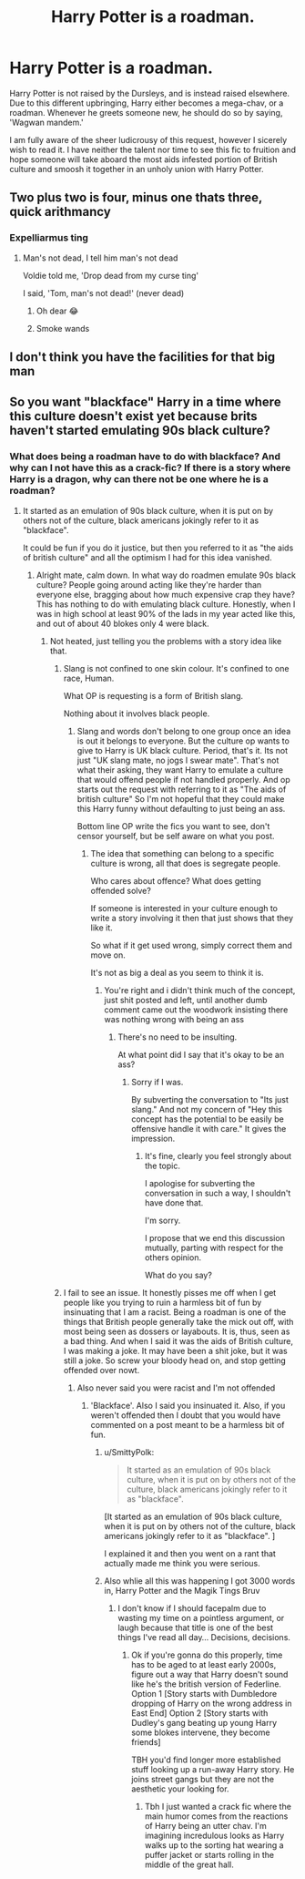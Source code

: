 #+TITLE: Harry Potter is a roadman.

* Harry Potter is a roadman.
:PROPERTIES:
:Author: A_M_W
:Score: 11
:DateUnix: 1588738856.0
:DateShort: 2020-May-06
:FlairText: Request
:END:
Harry Potter is not raised by the Dursleys, and is instead raised elsewhere. Due to this different upbringing, Harry either becomes a mega-chav, or a roadman. Whenever he greets someone new, he should do so by saying, 'Wagwan mandem.'

I am fully aware of the sheer ludicrousy of this request, however I sicerely wish to read it. I have neither the talent nor time to see this fic to fruition and hope someone will take aboard the most aids infested portion of British culture and smoosh it together in an unholy union with Harry Potter.


** Two plus two is four, minus one thats three, quick arithmancy
:PROPERTIES:
:Score: 6
:DateUnix: 1588742047.0
:DateShort: 2020-May-06
:END:

*** Expelliarmus ting
:PROPERTIES:
:Author: A_M_W
:Score: 8
:DateUnix: 1588742102.0
:DateShort: 2020-May-06
:END:

**** Man's not dead, I tell him man's not dead

Voldie told me, 'Drop dead from my curse ting'

I said, 'Tom, man's not dead!' (never dead)
:PROPERTIES:
:Score: 15
:DateUnix: 1588742250.0
:DateShort: 2020-May-06
:END:

***** Oh dear 😂
:PROPERTIES:
:Author: A_M_W
:Score: 4
:DateUnix: 1588742313.0
:DateShort: 2020-May-06
:END:


***** Smoke wands
:PROPERTIES:
:Author: hashirama0cells
:Score: 3
:DateUnix: 1588748349.0
:DateShort: 2020-May-06
:END:


** I don't think you have the facilities for that big man
:PROPERTIES:
:Author: lucidbehaviour
:Score: 2
:DateUnix: 1588787612.0
:DateShort: 2020-May-06
:END:


** So you want "blackface" Harry in a time where this culture doesn't exist yet because brits haven't started emulating 90s black culture?
:PROPERTIES:
:Author: SmittyPolk
:Score: 2
:DateUnix: 1588791551.0
:DateShort: 2020-May-06
:END:

*** What does being a roadman have to do with blackface? And why can I not have this as a crack-fic? If there is a story where Harry is a dragon, why can there not be one where he is a roadman?
:PROPERTIES:
:Author: A_M_W
:Score: 2
:DateUnix: 1588792023.0
:DateShort: 2020-May-06
:END:

**** It started as an emulation of 90s black culture, when it is put on by others not of the culture, black americans jokingly refer to it as "blackface".

It could be fun if you do it justice, but then you referred to it as "the aids of british culture" and all the optimism I had for this idea vanished.
:PROPERTIES:
:Author: SmittyPolk
:Score: 1
:DateUnix: 1588793412.0
:DateShort: 2020-May-07
:END:

***** Alright mate, calm down. In what way do roadmen emulate 90s black culture? People going around acting like they're harder than everyone else, bragging about how much expensive crap they have? This has nothing to do with emulating black culture. Honestly, when I was in high school at least 90% of the lads in my year acted like this, and out of about 40 blokes only 4 were black.
:PROPERTIES:
:Author: A_M_W
:Score: 5
:DateUnix: 1588797252.0
:DateShort: 2020-May-07
:END:

****** Not heated, just telling you the problems with a story idea like that.
:PROPERTIES:
:Author: SmittyPolk
:Score: 2
:DateUnix: 1588802898.0
:DateShort: 2020-May-07
:END:

******* Slang is not confined to one skin colour. It's confined to one race, Human.

What OP is requesting is a form of British slang.

Nothing about it involves black people.
:PROPERTIES:
:Author: Slip09
:Score: 4
:DateUnix: 1588806064.0
:DateShort: 2020-May-07
:END:

******** Slang and words don't belong to one group once an idea is out it belongs to everyone. But the culture op wants to give to Harry is UK black culture. Period, that's it. Its not just "UK slang mate, no jogs I swear mate". That's not what their asking, they want Harry to emulate a culture that would offend people if not handled properly. And op starts out the request with referring to it as "The aids of british culture" So I'm not hopeful that they could make this Harry funny without defaulting to just being an ass.

Bottom line OP write the fics you want to see, don't censor yourself, but be self aware on what you post.
:PROPERTIES:
:Author: SmittyPolk
:Score: 2
:DateUnix: 1588810455.0
:DateShort: 2020-May-07
:END:

********* The idea that something can belong to a specific culture is wrong, all that does is segregate people.

Who cares about offence? What does getting offended solve?

If someone is interested in your culture enough to write a story involving it then that just shows that they like it.

So what if it get used wrong, simply correct them and move on.

It's not as big a deal as you seem to think it is.
:PROPERTIES:
:Author: Slip09
:Score: 2
:DateUnix: 1588811012.0
:DateShort: 2020-May-07
:END:

********** You're right and i didn't think much of the concept, just shit posted and left, until another dumb comment came out the woodwork insisting there was nothing wrong with being an ass
:PROPERTIES:
:Author: SmittyPolk
:Score: 2
:DateUnix: 1588814378.0
:DateShort: 2020-May-07
:END:

*********** There's no need to be insulting.

At what point did I say that it's okay to be an ass?
:PROPERTIES:
:Author: Slip09
:Score: 1
:DateUnix: 1588814459.0
:DateShort: 2020-May-07
:END:

************ Sorry if I was.

By subverting the conversation to "Its just slang." And not my concern of "Hey this concept has the potential to be easily be offensive handle it with care." It gives the impression.
:PROPERTIES:
:Author: SmittyPolk
:Score: 2
:DateUnix: 1588815074.0
:DateShort: 2020-May-07
:END:

************* It's fine, clearly you feel strongly about the topic.

I apologise for subverting the conversation in such a way, I shouldn't have done that.

I'm sorry.

I propose that we end this discussion mutually, parting with respect for the others opinion.

What do you say?
:PROPERTIES:
:Author: Slip09
:Score: 1
:DateUnix: 1588815258.0
:DateShort: 2020-May-07
:END:


******* I fail to see an issue. It honestly pisses me off when I get people like you trying to ruin a harmless bit of fun by insinuating that I am a racist. Being a roadman is one of the things that British people generally take the mick out off, with most being seen as dossers or layabouts. It is, thus, seen as a bad thing. And when I said it was the aids of British culture, I was making a joke. It may have been a shit joke, but it was still a joke. So screw your bloody head on, and stop getting offended over nowt.
:PROPERTIES:
:Author: A_M_W
:Score: 2
:DateUnix: 1588810030.0
:DateShort: 2020-May-07
:END:

******** Also never said you were racist and I'm not offended
:PROPERTIES:
:Author: SmittyPolk
:Score: 1
:DateUnix: 1588810618.0
:DateShort: 2020-May-07
:END:

********* 'Blackface'. Also I said you insinuated it. Also, if you weren't offended then I doubt that you would have commented on a post meant to be a harmless bit of fun.
:PROPERTIES:
:Author: A_M_W
:Score: 1
:DateUnix: 1588817560.0
:DateShort: 2020-May-07
:END:

********** u/SmittyPolk:
#+begin_quote
  It started as an emulation of 90s black culture, when it is put on by others not of the culture, black americans jokingly refer to it as "blackface".
#+end_quote

[It started as an emulation of 90s black culture, when it is put on by others not of the culture, black americans jokingly refer to it as "blackface". ]

I explained it and then you went on a rant that actually made me think you were serious.
:PROPERTIES:
:Author: SmittyPolk
:Score: 1
:DateUnix: 1588819257.0
:DateShort: 2020-May-07
:END:


********** Also whlie all this was happening I got 3000 words in, Harry Potter and the Magik Tings Bruv
:PROPERTIES:
:Author: SmittyPolk
:Score: 1
:DateUnix: 1588819495.0
:DateShort: 2020-May-07
:END:

*********** I don't know if I should facepalm due to wasting my time on a pointless argument, or laugh because that title is one of the best things I've read all day... Decisions, decisions.
:PROPERTIES:
:Author: A_M_W
:Score: 1
:DateUnix: 1588820907.0
:DateShort: 2020-May-07
:END:

************ Ok if you're gonna do this properly, time has to be aged to at least early 2000s, figure out a way that Harry doesn't sound like he's the british version of Federline. Option 1 [Story starts with Dumbledore dropping of Harry on the wrong address in East End] Option 2 [Story starts with Dudley's gang beating up young Harry some blokes intervene, they become friends]

TBH you'd find longer more established stuff looking up a run-away Harry story. He joins street gangs but they are not the aesthetic your looking for.
:PROPERTIES:
:Author: SmittyPolk
:Score: 1
:DateUnix: 1588822875.0
:DateShort: 2020-May-07
:END:

************* Tbh I just wanted a crack fic where the main humor comes from the reactions of Harry being an utter chav. I'm imagining incredulous looks as Harry walks up to the sorting hat wearing a puffer jacket or starts rolling in the middle of the great hall.
:PROPERTIES:
:Author: A_M_W
:Score: 1
:DateUnix: 1588823928.0
:DateShort: 2020-May-07
:END:
